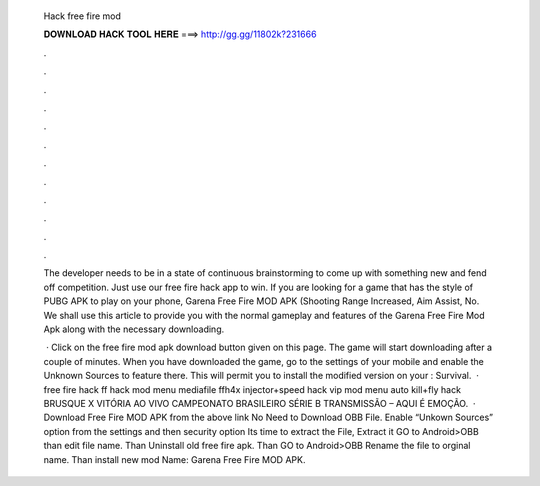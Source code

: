   Hack free fire mod
  
  
  
  𝐃𝐎𝐖𝐍𝐋𝐎𝐀𝐃 𝐇𝐀𝐂𝐊 𝐓𝐎𝐎𝐋 𝐇𝐄𝐑𝐄 ===> http://gg.gg/11802k?231666
  
  
  
  .
  
  
  
  .
  
  
  
  .
  
  
  
  .
  
  
  
  .
  
  
  
  .
  
  
  
  .
  
  
  
  .
  
  
  
  .
  
  
  
  .
  
  
  
  .
  
  
  
  .
  
  The developer needs to be in a state of continuous brainstorming to come up with something new and fend off competition. Just use our free fire hack app to win. If you are looking for a game that has the style of PUBG APK to play on your phone, Garena Free Fire MOD APK (Shooting Range Increased, Aim Assist, No. We shall use this article to provide you with the normal gameplay and features of the Garena Free Fire Mod Apk along with the necessary downloading.
  
   · Click on the free fire mod apk download button given on this page. The game will start downloading after a couple of minutes. When you have downloaded the game, go to the settings of your mobile and enable the Unknown Sources to feature there. This will permit you to install the modified version on your : Survival.  · free fire hack ff hack mod menu mediafile ffh4x injector+speed hack vip mod menu auto kill+fly hack BRUSQUE X VITÓRIA AO VIVO CAMPEONATO BRASILEIRO SÉRIE B TRANSMISSÃO – AQUI É EMOÇÃO.  · Download Free Fire MOD APK from the above link No Need to Download OBB File. Enable “Unkown Sources” option from the settings and then security option Its time to extract the File, Extract it GO to Android>OBB than edit file name. Than Uninstall old free fire apk. Than GO to Android>OBB Rename the file to orginal name. Than install new mod  Name: Garena Free Fire MOD APK.
